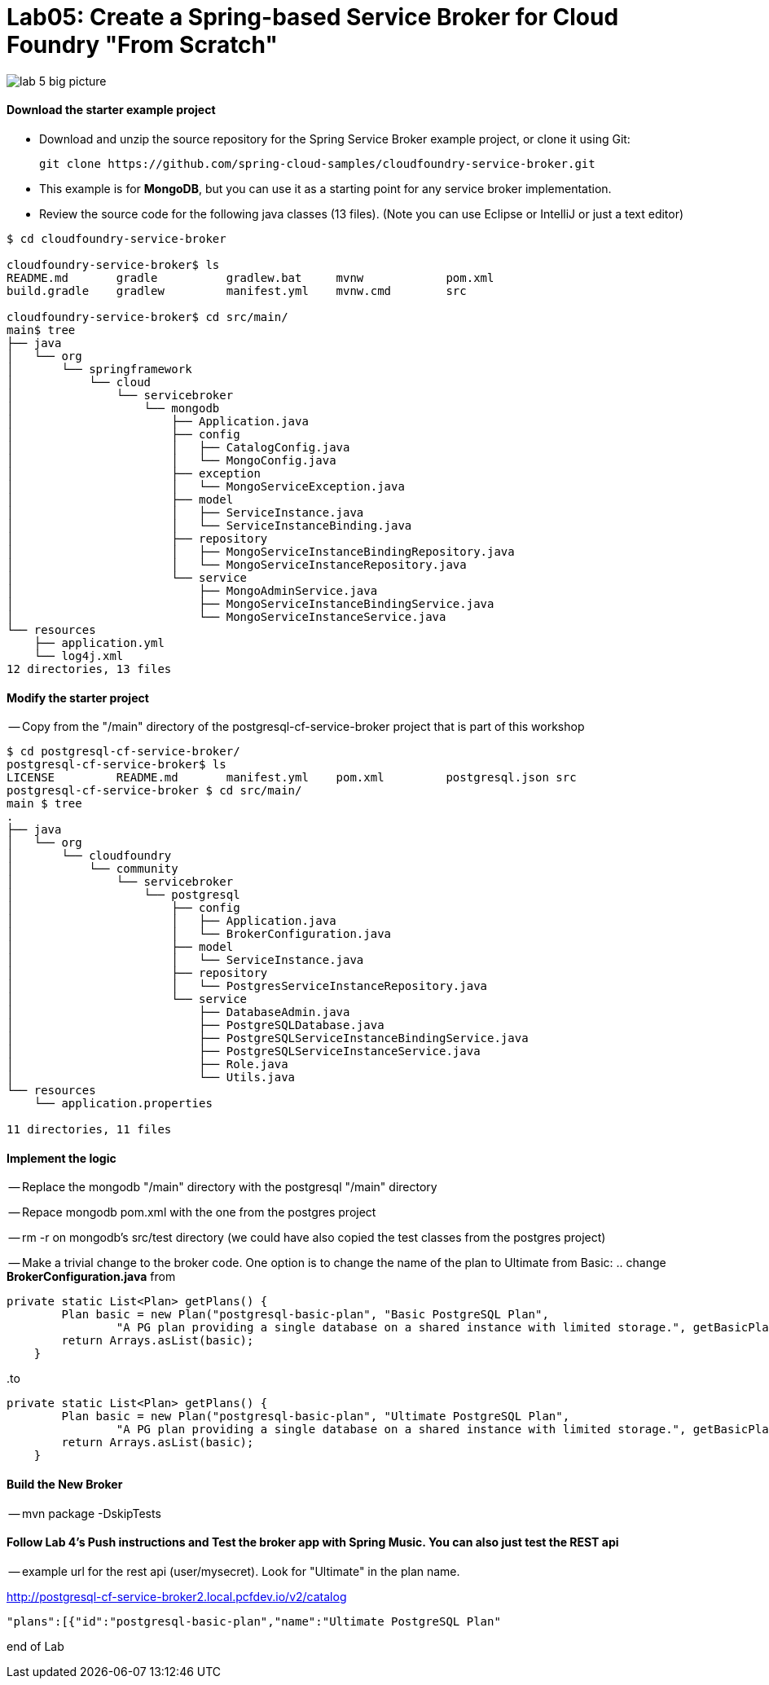 = Lab05: Create a Spring-based Service Broker for Cloud Foundry "From Scratch"

image::../images/lab_5_big_picture.png[]

==== *Download the starter example project*
 - Download and unzip the source repository for the Spring Service Broker example project, or clone it using Git: 

  git clone https://github.com/spring-cloud-samples/cloudfoundry-service-broker.git
  
  - This example is for *MongoDB*, but you can use it as a starting point for any service broker implementation.
  - Review the source code for the following java classes (13 files). (Note you can use Eclipse or IntelliJ or just a text editor)
  

----
$ cd cloudfoundry-service-broker

cloudfoundry-service-broker$ ls
README.md	gradle		gradlew.bat	mvnw		pom.xml
build.gradle	gradlew		manifest.yml	mvnw.cmd	src

cloudfoundry-service-broker$ cd src/main/
main$ tree
├── java
│   └── org
│       └── springframework
│           └── cloud
│               └── servicebroker
│                   └── mongodb
│                       ├── Application.java
│                       ├── config
│                       │   ├── CatalogConfig.java
│                       │   └── MongoConfig.java
│                       ├── exception
│                       │   └── MongoServiceException.java
│                       ├── model
│                       │   ├── ServiceInstance.java
│                       │   └── ServiceInstanceBinding.java
│                       ├── repository
│                       │   ├── MongoServiceInstanceBindingRepository.java
│                       │   └── MongoServiceInstanceRepository.java
│                       └── service
│                           ├── MongoAdminService.java
│                           ├── MongoServiceInstanceBindingService.java
│                           └── MongoServiceInstanceService.java
└── resources
    ├── application.yml
    └── log4j.xml
12 directories, 13 files

----
  
  
 
==== *Modify the starter project*

-- Copy from the "/main" directory of the postgresql-cf-service-broker project that is part of this workshop

----
$ cd postgresql-cf-service-broker/
postgresql-cf-service-broker$ ls
LICENSE		README.md	manifest.yml	pom.xml		postgresql.json	src
postgresql-cf-service-broker $ cd src/main/
main $ tree
.
├── java
│   └── org
│       └── cloudfoundry
│           └── community
│               └── servicebroker
│                   └── postgresql
│                       ├── config
│                       │   ├── Application.java
│                       │   └── BrokerConfiguration.java
│                       ├── model
│                       │   └── ServiceInstance.java
│                       ├── repository
│                       │   └── PostgresServiceInstanceRepository.java
│                       └── service
│                           ├── DatabaseAdmin.java
│                           ├── PostgreSQLDatabase.java
│                           ├── PostgreSQLServiceInstanceBindingService.java
│                           ├── PostgreSQLServiceInstanceService.java
│                           ├── Role.java
│                           └── Utils.java
└── resources
    └── application.properties

11 directories, 11 files
----

==== *Implement the logic*
-- Replace the mongodb "/main" directory with the postgresql "/main" directory

-- Repace mongodb pom.xml with the one from the postgres project

-- rm -r on mongodb's src/test directory (we could have also copied the test classes from the postgres project)

-- Make a trivial change to the broker code. One option is to change the name of the plan to Ultimate from Basic:
.. change *BrokerConfiguration.java* from

----
private static List<Plan> getPlans() {
        Plan basic = new Plan("postgresql-basic-plan", "Basic PostgreSQL Plan",
                "A PG plan providing a single database on a shared instance with limited storage.", getBasicPlanMetadata());
        return Arrays.asList(basic);
    }
----

..to

----
private static List<Plan> getPlans() {
        Plan basic = new Plan("postgresql-basic-plan", "Ultimate PostgreSQL Plan",
                "A PG plan providing a single database on a shared instance with limited storage.", getBasicPlanMetadata());
        return Arrays.asList(basic);
    }
----

==== *Build the New Broker*

-- mvn package -DskipTests 


==== *Follow Lab 4's Push instructions and Test the broker app with Spring Music. You can also just test the REST api*

-- example url for the rest api (user/mysecret). Look for "Ultimate" in the plan name.

http://postgresql-cf-service-broker2.local.pcfdev.io/v2/catalog

----
"plans":[{"id":"postgresql-basic-plan","name":"Ultimate PostgreSQL Plan"
----

end of Lab
